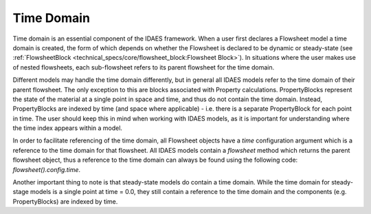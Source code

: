 ﻿Time Domain
===========

Time domain is an essential component of the IDAES framework. When a user first declares a 
Flowsheet model a time domain is created, the form of which depends on whether the Flowsheet 
is declared to be dynamic or steady-state 
(see :ref:`FlowsheetBlock <technical_specs/core/flowsheet_block:Flowsheet Block>`). 
In situations where the user makes use of nested flowsheets, each sub-flowsheet refers to its 
parent flowsheet for the time domain.

Different models may handle the time domain differently, but in general all IDAES models refer 
to the time domain of their parent flowsheet. The only exception to this are blocks associated 
with Property calculations. PropertyBlocks represent the state of the material at a single point 
in space and time, and thus do not contain the time domain. Instead, PropertyBlocks are indexed 
by time (and space where applicable) - i.e. there is a separate PropertyBlock for each point in 
time. The user should keep this in mind when working with IDAES models, as it is important for 
understanding where the time index appears within a model.

In order to facilitate referencing of the time domain, all Flowsheet objects have a `time` 
configuration argument which is a reference to the time domain for that flowsheet. All IDAES 
models contain a `flowsheet` method which returns the parent flowsheet object, thus a reference 
to the time domain can always be found using the following code: `flowsheet().config.time`.

Another important thing to note is that steady-state models do contain a time domain. While the
time domain for steady-stage models is a single point at time = 0.0, they still contain a 
reference to the time domain and the components (e.g. PropertyBlocks) are indexed by time.
